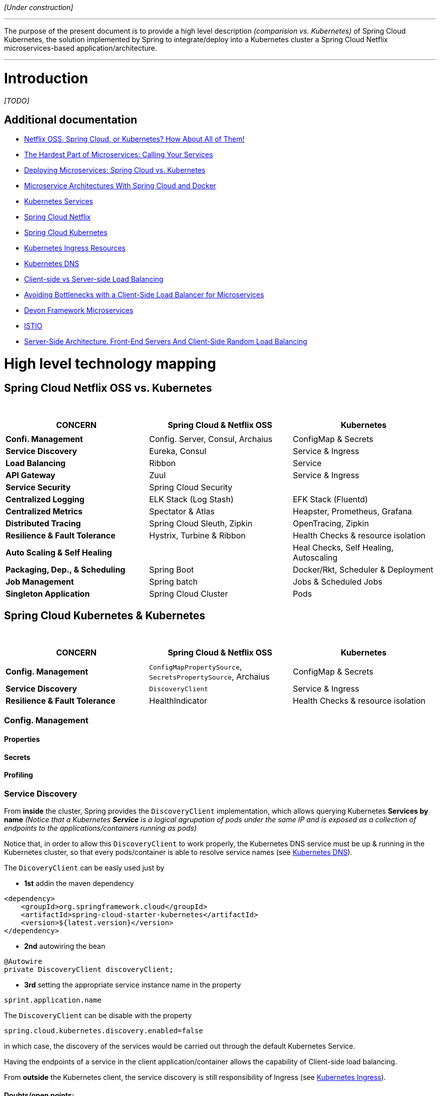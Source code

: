 _[Under construction]_

'''
The purpose of the present document is to provide a high level description _(comparision vs. Kubernetes)_ of Spring Cloud Kubernetes, the solution implemented by Spring to integrate/deploy into a Kubernetes cluster a Spring Cloud Netflix microservices-based application/architecture.

'''

= Introduction

_[TODO]_

== Additional documentation
* link:http://blog.christianposta.com/microservices/netflix-oss-or-kubernetes-how-about-both/[Netflix OSS, Spring Cloud, or Kubernetes? How About All of Them!]
* link:http://blog.christianposta.com/microservices/the-hardest-part-of-microservices-calling-your-services/[The Hardest Part of Microservices: Calling Your Services]
* link:https://dzone.com/articles/deploying-microservices-spring-cloud-vs-kubernetes[Deploying Microservices: Spring Cloud vs. Kubernetes]
* link:https://dzone.com/articles/microservice-architecture-with-spring-cloud-and-do[Microservice Architectures With Spring Cloud and Docker]
* link:https://kubernetes.io/docs/concepts/services-networking/service/[Kubernetes Services]
* link:https://cloud.spring.io/spring-cloud-netflix/[Spring Cloud Netflix]
* link:https://github.com/spring-cloud-incubator/spring-cloud-kubernetes#ribbon-discovery-in-kubernetes[Spring Cloud Kubernetes]
* link:https://kubernetes.io/docs/concepts/services-networking/ingress/[Kubernetes Ingress Resources]
* link:https://kubernetes.io/docs/concepts/services-networking/dns-pod-service/[Kubernetes DNS]
* link:https://devcentral.f5.com/articles/client-side-vs-server-side-load-balancing[Client-side vs Server-side Load Balancing]
* link:https://thenewstack.io/baker-street-avoiding-bottlenecks-with-a-client-side-load-balancer-for-microservices/[Avoiding Bottlenecks with a Client-Side Load Balancer for Microservices]
* link:https://github.com/devonfw/devon-guide/wiki/devon-microservices[Devon Framework Microservices]
* link:https://istio.io/[ISTIO]
* link:http://highscalability.com/blog/2016/1/4/server-side-architecture-front-end-servers-and-client-side-r.html[Server-Side Architecture. Front-End Servers And Client-Side Random Load Balancing]

= High level technology mapping

== Spring Cloud Netflix OSS vs. Kubernetes

{nbsp}
[%header,cols=3*]
|===
|CONCERN|Spring Cloud & Netflix OSS|Kubernetes

|||
|*Confi. Management*|Config. Server, Consul, Archaius|ConfigMap & Secrets
|*Service Discovery*|Eureka, Consul|Service & Ingress 
|*Load Balancing*|Ribbon|Service
|*API Gateway*|Zuul|Service & Ingress
|*Service Security*|Spring Cloud Security|
|*Centralized Logging*|ELK Stack (Log Stash)|EFK Stack (Fluentd)
|*Centralized Metrics*|Spectator & Atlas|Heapster, Prometheus, Grafana
|*Distributed Tracing*|Spring Cloud Sleuth, Zipkin|OpenTracing, Zipkin
|*Resilience & Fault Tolerance*|Hystrix, Turbine & Ribbon|Health Checks & resource isolation
|*Auto Scaling & Self Healing*||Heal Checks, Self Healing, Autoscaling
|*Packaging, Dep., & Scheduling*|Spring Boot|Docker/Rkt, Scheduler & Deployment
|*Job Management*|Spring batch|Jobs & Scheduled Jobs
|*Singleton Application*|Spring Cloud Cluster|Pods
|===

== Spring Cloud Kubernetes & Kubernetes

{nbsp}
[%header,cols=3*]
|===
|CONCERN|Spring Cloud & Netflix OSS|Kubernetes
|||
|*Config. Management*|`ConfigMapPropertySource`, `SecretsPropertySource`, Archaius|ConfigMap & Secrets
|*Service Discovery*|`DiscoveryClient`|Service & Ingress 
|*Resilience & Fault Tolerance*|HealthIndicator|Health Checks & resource isolation
|===

=== Config. Management
==== Properties
==== Secrets
==== Profiling

=== Service Discovery

From *inside* the cluster, Spring provides the `DiscoveryClient` implementation, which allows querying Kubernetes *Services by name* _(Notice that a Kubernetes *Service* is a logical agrupation of pods under the same IP and is exposed as a collection of endpoints to the applications/containers running as pods)_

Notice that, in order to allow this `DiscoveryClient` to work properly, the Kubernetes DNS service must be up & running in the Kubernetes cluster, so that every pods/container is able to resolve service names (see link:https://kubernetes.io/docs/concepts/services-networking/dns-pod-service/[Kubernetes DNS]).

The `DicoveryClient` can be easly used just by

* *1st* addin the maven dependency

[source,xml]
----
<dependency>
    <groupId>org.springframework.cloud</groupId>
    <artifactId>spring-cloud-starter-kubernetes</artifactId>
    <version>${latest.version}</version>
</dependency>
----
* *2nd* autowiring the bean

[source,java]
----
@Autowire
private DiscoveryClient discoveryClient;
----
* *3rd* setting the appropriate service instance name in the property
```
sprint.application.name
```
The `DiscoveryClient` can be disable with the property
```
spring.cloud.kubernetes.discovery.enabled=false
```
in which case, the discovery of the services would be carried out through the default Kubernetes Service.

Having the endpoints of a service in the client application/container allows the capability of Client-side load balancing.

From *outside* the Kubernetes client, the service discovery is still responsibility of Ingress (see link:https://kubernetes.io/docs/concepts/services-networking/ingress/[Kubernetes Ingress]).

==== Doubts/open points:
* Does the `DiscoveryClient` return list of services matching a name _(or pattern)_?
* Does the `DiscoveryClient` return list of all endpoints of a particular service?
* How the behavior is in case of discovering several different services? Does the `DiscoveryClient` maintain a _common single list_ of endpoints of all the services?
* In case of client-side load balancing, what should be the appropriate algorithm/method to determine which endpoint to target?
* A/B testing?

=== Resilience & Fault Tolerance

= Additional concerns

== Calls between services
* Adaptive routing / client side load balancing
* Automatic retries
* Timeout controls
* back pressure
* Rate limiting
* Metrics/stats collection
* Tracing
* A/B testing / traffic shaping / request shadowing
* Service refactoring / request shadowing
* Service deadline/timeout enforcement across service calls
* Security between services
* Edge gateway/router
* Surgical / fine / per-request routing
* Forced service isolation / outlier detection
* Fault injection (ie, injecting delays? dropping ingress/egress packets?)
* Internal releases/dark launches

= PROS & CONS
